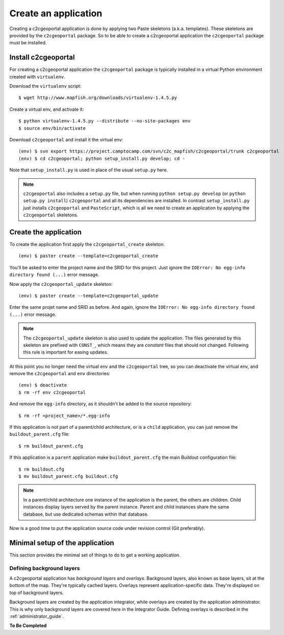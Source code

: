 .. _integrator_create_application:

Create an application
=====================

Creating a c2cgeoportal application is done by applying two Paste skeletons
(a.k.a. templates). These skeletons are provided by the ``c2cgeoportal``
package. So to be able to create a c2cgeoportal application the
``c2cgeoportal`` package must be installed.

Install c2cgeoportal
--------------------

For creating a c2cgeoportal application the ``c2cgeoportal`` package is
typically installed in a virtual Python environment created with
``virtualenv``.

Download the ``virtualenv`` script::

    $ wget http://www.mapfish.org/downloads/virtualenv-1.4.5.py

Create a virtual env, and activate it::

    $ python virtualenv-1.4.5.py --distribute --no-site-packages env
    $ source env/bin/activate

Download ``c2cgeoportal`` and install it the virtual env::

    (env) $ svn export https://project.camptocamp.com/svn/c2c_mapfish/c2cgeoportal/trunk c2cgeoportal
    (env) $ cd c2cgeoportal; python setup_install.py develop; cd -

Note that ``setup_install.py`` is used in place of the usual ``setup.py`` here.

.. note::

    ``c2cgeoportal`` also includes a ``setup.py`` file, but when running
    ``python setup.py develop`` (or ``python setup.py install``)
    ``c2cgeoportal`` and all its dependencies are installed. In contrast
    ``setup_install.py`` just installs ``c2cgeoportal`` and ``PasteScript``,
    which is all we need to create an application by applying the
    ``c2cgeoportal`` skeletons.

Create the application
----------------------

To create the application first apply the ``c2cgeoportal_create`` skeleton::

    (env) $ paster create --template=c2cgeoportal_create

You'll be asked to enter the project name and the SRID for this project. Just
ignore the ``IOError: No egg-info directory found (...)`` error message.

Now apply the ``c2cgeoportal_update`` skeleton::

    (env) $ paster create --template=c2cgeoportal_update

Enter the same projet name and SRID as before. And again, ignore the
``IOError: No egg-info directory found (...)`` error message.

.. note::

    The ``c2cgeoportal_update`` skeleton is also used to update the
    application. The files generated by this skeleton are prefixed with
    ``CONST_``, which means they are *constant* files that should not changed.
    Following this rule is important for easing updates.

At this point you no longer need the virtual env and the ``c2cgeoportal`` tree,
so you can deactivate the virtual env, and remove the ``c2cgeoportal`` and
``env`` directories::

    (env) $ deactivate
    $ rm -rf env c2cgeoportal

And remove the ``egg-info`` directory, as it shouldn't be added to the
source repository::

    $ rm -rf <project_name>/*.egg-info

If this application is not part of a parent/child architecture, or is
a ``child`` application, you can just remove the ``buildout_parent.cfg`` file::

    $ rm buildout_parent.cfg

If this application is a ``parent`` application make ``buildout_parent.cfg``
the main Buildout configuration file::

    $ rm buildout.cfg
    $ mv buildout_parent.cfg buildout.cfg

.. note::

    In a parent/child architecture one instance of the application is the
    parent, the others are children. Child instances display layers
    served by the parent instance. Parent and child instances share
    the same database, but use dedicated schemas within that database.

Now is a good time to put the application source code under revision
control (Git preferably).

Minimal setup of the application
--------------------------------

This section provides the minimal set of things to do to get a working
application.

Defining background layers
~~~~~~~~~~~~~~~~~~~~~~~~~~

A c2cgeoportal application has *background layers* and *overlays*. Background
layers, also known as base layers, sit at the bottom of the map. They're
typically cached layers. Overlays represent application-specific data. They're
displayed on top of background layers.

Background layers are created by the application integrator, while overlays are
created by the application administrator. This is why only background layers
are covered here in the Integrator Guide. Defining overlays is described in the
:ref:`administrator_guide`.

**To Be Completed**
